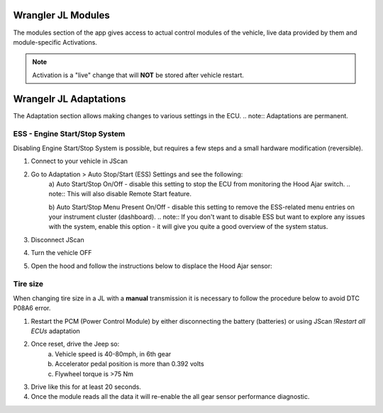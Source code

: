 Wrangler JL Modules
===================
The modules section of the app gives access to actual control modules of the vehicle, live data provided by them and module-specific Activations.

.. note:: Activation is a "live" change that will **NOT** be stored after vehicle restart.



Wrangelr JL Adaptations
=======================
The Adaptation section allows making changes to various settings in the ECU.
.. note:: Adaptations are permanent.


ESS - Engine Start/Stop System
******************************

Disabling Engine Start/Stop System is possible, but requires a few steps and a small hardware modification (reversible).

1. Connect to your vehicle in JScan
2. Go to Adaptation > Auto Stop/Start (ESS) Settings and see the following:
	a) Auto Start/Stop On/Off - disable this setting to stop the ECU from monitoring the Hood Ajar switch.
	.. note:: This will also disable Remote Start feature.

	b) Auto Start/Stop Menu Present On/Off - disable this setting to remove the ESS-related menu entries on your instrument cluster (dashboard).
	.. note:: If you don't want to disable ESS but want to explore any issues with the system, enable this option - it will give you quite a good overview of the system status.

3. Disconnect JScan
4. Turn the vehicle OFF
5. Open the hood and follow the instructions below to displace the Hood Ajar sensor:

.. image:: ../img/JL_ESS.jpg


Tire size
*********
When changing tire size in a JL with a **manual** transmission it is necessary to follow the procedure below to avoid DTC P08A6 error.

1. Restart the PCM (Power Control Module) by either disconnecting the battery (batteries) or using JScan *!Restart all ECUs* adaptation
2. Once reset, drive the Jeep so:
	a) Vehicle speed is 40-80mph, in 6th gear
	b) Accelerator pedal position is more than 0.392 volts
	c) Flywheel torque is >75 Nm
3. Drive like this for at least 20 seconds.
4. Once the module reads all the data it will re-enable the all gear sensor performance diagnostic.

